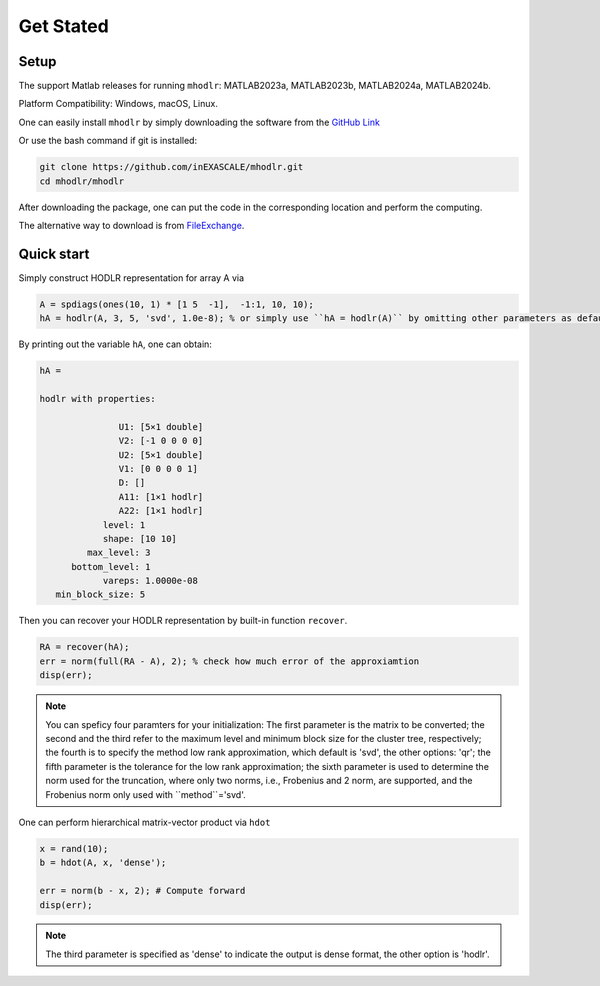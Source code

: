 Get Stated
======================================


Setup 
-------------

The support Matlab releases for running ``mhodlr``: MATLAB2023a, MATLAB2023b, MATLAB2024a, MATLAB2024b.

Platform Compatibility: Windows, macOS, Linux.


One can easily install ``mhodlr`` by simply downloading the software from the `GitHub Link <https://github.com/inEXASCALE/mhodlr>`_

Or use the bash command if git is installed:

.. code:: bash

   git clone https://github.com/inEXASCALE/mhodlr.git
   cd mhodlr/mhodlr

After downloading the package, one can put the code in the corresponding location and perform the computing.

The alternative way to download is from `FileExchange <https://www.mathworks.com/matlabcentral/fileexchange/170891-mhodlr>`_.








Quick start
-------------



Simply construct HODLR representation for array A via 

.. code:: matlab

   A = spdiags(ones(10, 1) * [1 5  -1],  -1:1, 10, 10);
   hA = hodlr(A, 3, 5, 'svd', 1.0e-8); % or simply use ``hA = hodlr(A)`` by omitting other parameters as default

By printing out the variable ``hA``, one can obtain:

.. code:: matlab

   hA = 

   hodlr with properties:

                  U1: [5×1 double]
                  V2: [-1 0 0 0 0]
                  U2: [5×1 double]
                  V1: [0 0 0 0 1]
                  D: []
                  A11: [1×1 hodlr]
                  A22: [1×1 hodlr]
               level: 1
               shape: [10 10]
            max_level: 3
         bottom_level: 1
               vareps: 1.0000e-08
      min_block_size: 5



Then you can recover your HODLR representation by built-in function ``recover``. 

.. code:: matlab

   RA = recover(hA);
   err = norm(full(RA - A), 2); % check how much error of the approxiamtion
   disp(err);

.. admonition:: Note

    You can speficy four paramters for your initialization\: The first parameter is the matrix to be converted; the second and the third refer to the maximum level and minimum block size for the cluster tree, respectively; the fourth is to specify the method low rank approximation, which default is 'svd', the other options: 'qr'; the fifth parameter is the tolerance for the low rank approximation; the sixth parameter is used to determine the norm used for the truncation, where only two norms, i.e., Frobenius and 2 norm, are supported, and the Frobenius norm only used with ``method``='svd'. 

One can perform hierarchical matrix-vector product via ``hdot``

.. code:: matlab

   x = rand(10);
   b = hdot(A, x, 'dense');
   
   err = norm(b - x, 2); # Compute forward
   disp(err);
   
.. admonition:: Note

   The third parameter is specified as 'dense' to indicate the output is dense format, the other option is 'hodlr'.
